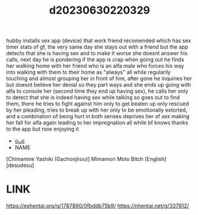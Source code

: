 :PROPERTIES:
:ID:       1b387b47-7c8e-45c8-95c8-461c8244bf30
:END:
#+title: d20230630220329
#+filetags: :20230630220329:ntronary:
  hubby installs sex app (device) that work friend recomended which has sex timer stats of gf, the very same day she stays out with a friend but the app detects that she is having sex and to make it worse she doesnt answer his calls, next day he is pondering if the app is crap when going out he finds her walking home with her friend who is an alfa male who forces his way into walking with them to their home as "always" all while regularily touching and almost grouping her in front of him, after gone he inquiries her but doesnt believe her denial so they part ways and she ends up going with alfa to console her (second time they end up having sex), he calls her only to detect that she is indeed having sex while talking so goes out to find them, there he tries to fight against him only to get beaten up only rescued by her pleading, tries to break up with her only to be emotionally extorted, and a combination of being hurt in both senses deprives her of sex making her fall for alfa again leading to her impregnation all while bf knows thanks to the app but now enjoying it
- [[id:f30dbe89-3f88-4d1d-8896-6552aeb77ab3][oᴗo]]
- NAME
[Chimamire Yashiki (Gachonjirou)] Mimamori Moto Bitch [English] [desudesu]
* LINK
https://exhentai.org/g/1787890/0fbddb75b9/
https://nhentai.net/g/337812/
